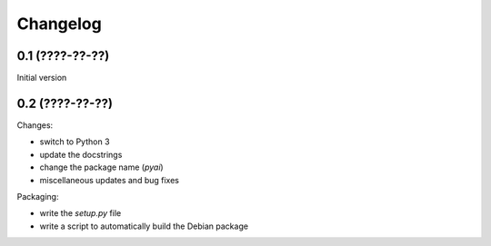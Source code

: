 Changelog
=========

0.1 (????-??-??)
----------------

Initial version


0.2 (????-??-??)
----------------

Changes:

- switch to Python 3
- update the docstrings
- change the package name (`pyai`)
- miscellaneous updates and bug fixes

Packaging:

- write the `setup.py` file
- write a script to automatically build the Debian package

